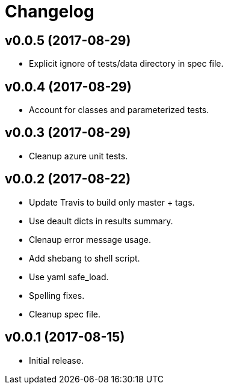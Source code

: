 = Changelog

== v0.0.5 (2017-08-29)

- Explicit ignore of tests/data directory in spec file.

== v0.0.4 (2017-08-29)

- Account for classes and parameterized tests.

== v0.0.3 (2017-08-29)

- Cleanup azure unit tests.

== v0.0.2 (2017-08-22)

- Update Travis to build only master + tags.
- Use deault dicts in results summary.
- Clenaup error message usage.
- Add shebang to shell script.
- Use yaml safe_load.
- Spelling fixes.
- Cleanup spec file.

== v0.0.1 (2017-08-15)

- Initial release.
